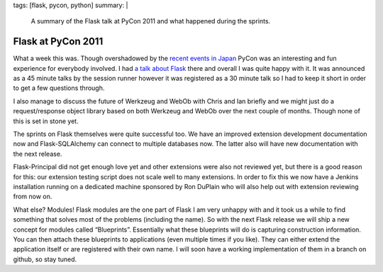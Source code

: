 tags: [flask, pycon, python]
summary: |
  A summary of the Flask talk at PyCon 2011 and what happened during the
  sprints.

Flask at PyCon 2011
===================

What a week this was.  Though overshadowed by the `recent events in Japan
<http://en.wikipedia.org/wiki/2011_T%C5%8Dhoku_earthquake_and_tsunami>`_
PyCon was an interesting and fun experience for everybody involved.  I had
`a talk about Flask </talks/>`_ there and overall I was quite happy with
it.  It was announced as a 45 minute talks by the session runner however
it was registered as a 30 minute talk so I had to keep it short in order
to get a few questions through.

I also manage to discuss the future of Werkzeug and WebOb with Chris and
Ian briefly and we might just do a request/response object library based
on both Werkzeug and WebOb over the next couple of months.  Though none of
this is set in stone yet.

The sprints on Flask themselves were quite successful too.  We have an
improved extension development documentation now and Flask-SQLAlchemy can
connect to multiple databases now.  The latter also will have new
documentation with the next release.

Flask-Principal did not get enough love yet and other extensions were also
not reviewed yet, but there is a good reason for this: our extension
testing script does not scale well to many extensions.  In order to fix
this we now have a Jenkins installation running on a dedicated machine
sponsored by Ron DuPlain who will also help out with extension reviewing
from now on.

What else?  Modules!  Flask modules are the one part of Flask I am very
unhappy with and it took us a while to find something that solves most of
the problems (including the name).  So with the next Flask release we will
ship a new concept for modules called “Blueprints”.  Essentially what
these blueprints will do is capturing construction information.  You can
then attach these blueprints to applications (even multiple times if you
like).  They can either extend the application itself or are registered
with their own name.  I will soon have a working implementation of them in
a branch on github, so stay tuned.
